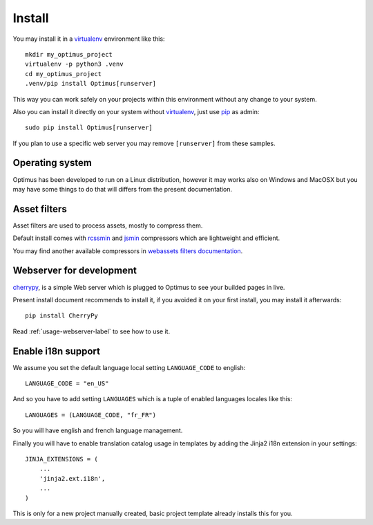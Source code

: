 .. _intro_install:
.. _pip: http://www.pip-installer.org/
.. _virtualenv: http://www.virtualenv.org/
.. _Babel: https://pypi.python.org/pypi/Babel
.. _Optimus: https://github.com/sveetch/Optimus
.. _Compass: http://compass-style.org/
.. _rvm: http://rvm.io/
.. _cherrypy: http://cherrypy.org/
.. _rcssmin: https://github.com/ndparker/rcssmin
.. _jsmin: https://github.com/tikitu/jsmin/
.. _webassets: https://github.com/miracle2k/webassets

*******
Install
*******

You may install it in a `virtualenv`_ environment like this: ::

    mkdir my_optimus_project
    virtualenv -p python3 .venv
    cd my_optimus_project
    .venv/pip install Optimus[runserver]

This way you can work safely on your projects within this environment without any
change to your system.

Also you can install it directly on your system without `virtualenv`_, just use
`pip`_ as admin: ::

    sudo pip install Optimus[runserver]

If you plan to use a specific web server you may remove ``[runserver]`` from these
samples.


Operating system
================

Optimus has been developed to run on a Linux distribution, however it may works also on
Windows and MacOSX but you may have some things to do that will differs from the
present documentation.


Asset filters
=============

Asset filters are used to process assets, mostly to compress them.

Default install comes with `rcssmin`_ and `jsmin`_ compressors which are lightweight
and efficient.

You may find another available compressors in
`webassets filters documentation <https://webassets.readthedocs.io/en/latest/builtin_filters.html>`_.


Webserver for development
=========================

`cherrypy`_, is a simple Web server which is plugged to Optimus to see your builded
pages in live.

Present install document recommends to install it, if you avoided it on your first
install, you may install it afterwards: ::

    pip install CherryPy

Read :ref:`usage-webserver-label` to see how to use it.


Enable i18n support
===================

We assume you set the default language local setting ``LANGUAGE_CODE`` to english: ::

    LANGUAGE_CODE = "en_US"

And so you have to add setting ``LANGUAGES`` which is a tuple of enabled languages
locales like this: ::

    LANGUAGES = (LANGUAGE_CODE, "fr_FR")

So you will have english and french language management.

Finally you will have to enable translation catalog usage in templates by adding the
Jinja2 i18n extension in your settings: ::

    JINJA_EXTENSIONS = (
        ...
        'jinja2.ext.i18n',
        ...
    )

This is only for a new project manually created, basic project template already
installs this for you.
